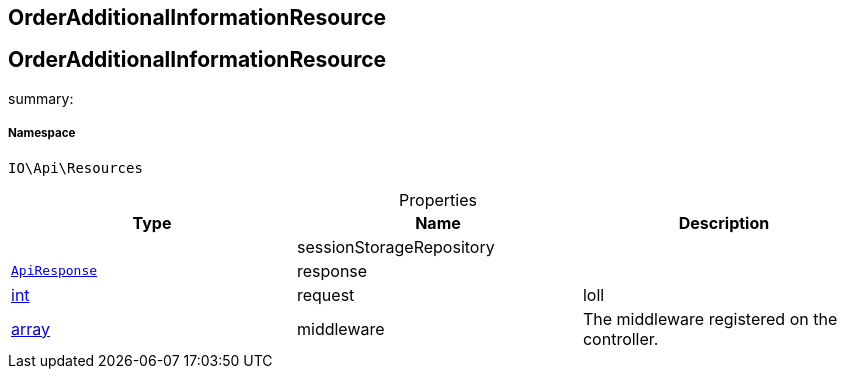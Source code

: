 :table-caption!:
:example-caption!:
:source-highlighter: prettify
:sectids!:

== OrderAdditionalInformationResource


[[io__orderadditionalinformationresource]]
== OrderAdditionalInformationResource

summary: 




===== Namespace

`IO\Api\Resources`





.Properties
|===
|Type |Name |Description

|
    |sessionStorageRepository
    |
|        xref:Miscellaneous.adoc#miscellaneous_api_apiresponse[`ApiResponse`]
    |response
    |
|link:http://php.net/int[int^]
    |request
    |loll
|link:http://php.net/array[array^]
    |middleware
    |The middleware registered on the controller.
|===

